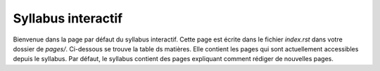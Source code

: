 .. Cette page est publiée sous la license Creative Commons BY-SA (https://creativecommons.org/licenses/by-sa/3.0/fr/)

===================
Syllabus interactif
===================
Bienvenue dans la page par défaut du syllabus interactif. Cette page est écrite dans le fichier
`index.rst` dans votre dossier de `pages/`. Ci-dessous se trouve la table ds matières. Elle contient les pages
qui sont actuellement accessibles depuis le syllabus. Par défaut, le syllabus contient des pages expliquant comment
rédiger de nouvelles pages.

.. table-of-contents::

